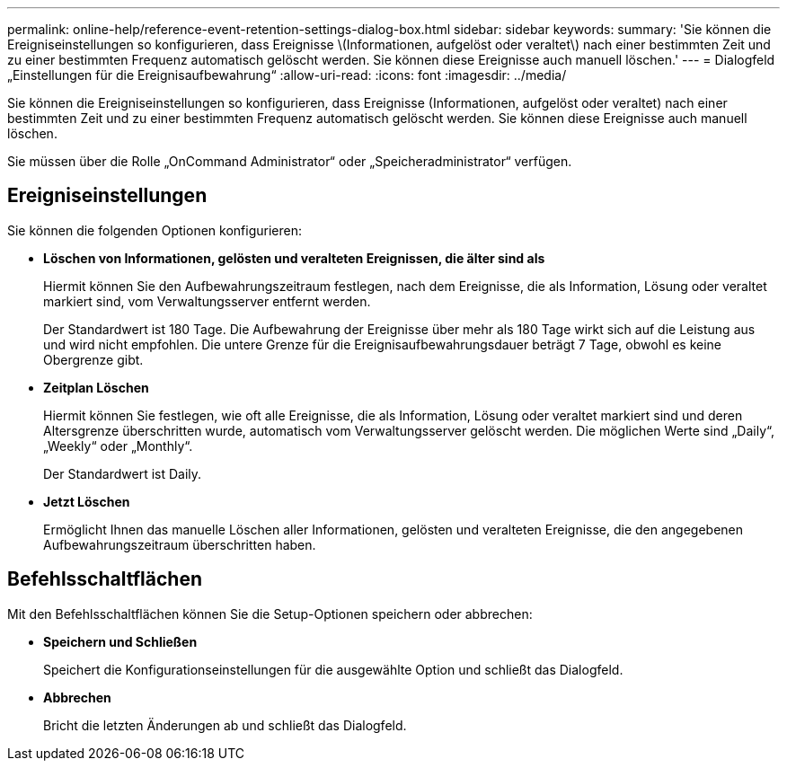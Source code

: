 ---
permalink: online-help/reference-event-retention-settings-dialog-box.html 
sidebar: sidebar 
keywords:  
summary: 'Sie können die Ereigniseinstellungen so konfigurieren, dass Ereignisse \(Informationen, aufgelöst oder veraltet\) nach einer bestimmten Zeit und zu einer bestimmten Frequenz automatisch gelöscht werden. Sie können diese Ereignisse auch manuell löschen.' 
---
= Dialogfeld „Einstellungen für die Ereignisaufbewahrung“
:allow-uri-read: 
:icons: font
:imagesdir: ../media/


[role="lead"]
Sie können die Ereigniseinstellungen so konfigurieren, dass Ereignisse (Informationen, aufgelöst oder veraltet) nach einer bestimmten Zeit und zu einer bestimmten Frequenz automatisch gelöscht werden. Sie können diese Ereignisse auch manuell löschen.

Sie müssen über die Rolle „OnCommand Administrator“ oder „Speicheradministrator“ verfügen.



== Ereigniseinstellungen

Sie können die folgenden Optionen konfigurieren:

* *Löschen von Informationen, gelösten und veralteten Ereignissen, die älter sind als*
+
Hiermit können Sie den Aufbewahrungszeitraum festlegen, nach dem Ereignisse, die als Information, Lösung oder veraltet markiert sind, vom Verwaltungsserver entfernt werden.

+
Der Standardwert ist 180 Tage. Die Aufbewahrung der Ereignisse über mehr als 180 Tage wirkt sich auf die Leistung aus und wird nicht empfohlen. Die untere Grenze für die Ereignisaufbewahrungsdauer beträgt 7 Tage, obwohl es keine Obergrenze gibt.

* *Zeitplan Löschen*
+
Hiermit können Sie festlegen, wie oft alle Ereignisse, die als Information, Lösung oder veraltet markiert sind und deren Altersgrenze überschritten wurde, automatisch vom Verwaltungsserver gelöscht werden. Die möglichen Werte sind „Daily“, „Weekly“ oder „Monthly“.

+
Der Standardwert ist Daily.

* *Jetzt Löschen*
+
Ermöglicht Ihnen das manuelle Löschen aller Informationen, gelösten und veralteten Ereignisse, die den angegebenen Aufbewahrungszeitraum überschritten haben.





== Befehlsschaltflächen

Mit den Befehlsschaltflächen können Sie die Setup-Optionen speichern oder abbrechen:

* *Speichern und Schließen*
+
Speichert die Konfigurationseinstellungen für die ausgewählte Option und schließt das Dialogfeld.

* *Abbrechen*
+
Bricht die letzten Änderungen ab und schließt das Dialogfeld.


